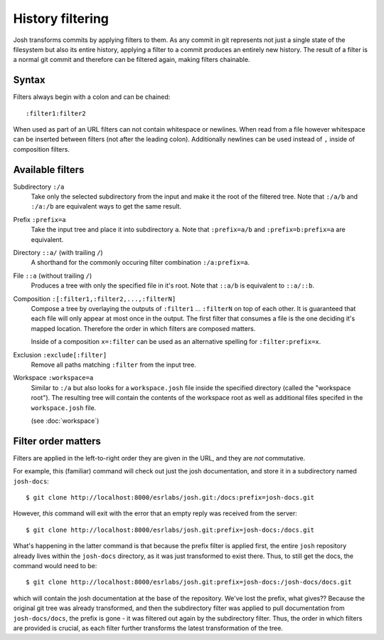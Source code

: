 
History filtering
=================

Josh transforms commits by applying filters to them. As any
commit in git represents not just a single state of the filesystem but also its entire
history, applying a filter to a commit produces an entirely new history.
The result of a filter is a normal git commit and therefore can be filtered again,
making filters chainable.

Syntax
------

Filters always begin with a colon and can be chained::

    :filter1:filter2

When used as part of an URL filters can not contain whitespace or newlines. When read from a file
however whitespace can be inserted between filters (not after the leading colon).
Additionally newlines can be used instead of ``,`` inside of composition filters.

Available filters
-----------------

Subdirectory ``:/a``
    Take only the selected subdirectory from the input and make it the root
    of the filtered tree.
    Note that ``:/a/b`` and ``:/a:/b`` are equivalent ways to get the same result.

Prefix ``:prefix=a``
    Take the input tree and place it into subdirectory ``a``.
    Note that ``:prefix=a/b`` and ``:prefix=b:prefix=a`` are equivalent.

Directory ``::a/`` (with trailing ``/``)
    A shorthand for the commonly occuring filter combination ``:/a:prefix=a``.

File ``::a`` (without trailing ``/``)
    Produces a tree with only the specified file in it's root.
    Note that ``::a/b`` is equivalent to ``::a/::b``.

Composition ``:[:filter1,:filter2,...,:filterN]``
    Compose a tree by overlaying the outputs of ``:filter1`` ... ``:filterN`` on top of each other.
    It is guaranteed that each file will only appear at most once in the output. The first filter
    that consumes a file is the one deciding it's mapped location. Therefore the order in which
    filters are composed matters.

    Inside of a composition ``x=:filter`` can be used as an alternative spelling for
    ``:filter:prefix=x``.

Exclusion ``:exclude[:filter]``
    Remove all paths matching ``:filter`` from the input tree.

Workspace ``:workspace=a``
    Similar to ``:/a`` but also looks for a ``workspace.josh`` file inside the
    specified directory (called the "workspace root").
    The resulting tree will contain the contents of the
    workspace root as well as additional files specifed in the ``workspace.josh`` file.

    (see :doc:`workspace`)








Filter order matters
--------------------

Filters are applied in the left-to-right order they are given in the URL, and they are `not`
commutative.

For example, this (familiar) command will check out just the josh documentation, and store it in a
subdirectory named ``josh-docs``::

    $ git clone http://localhost:8000/esrlabs/josh.git:/docs:prefix=josh-docs.git

However, `this` command will exit with the error that an empty reply was received from the server::

    $ git clone http://localhost:8000/esrlabs/josh.git:prefix=josh-docs:/docs.git

What's happening in the latter command is that because the prefix filter is applied first, the
entire ``josh`` repository already lives within the ``josh-docs`` directory, as it was just
transformed to exist there. Thus, to still get the docs, the command would need to be::

    $ git clone http://localhost:8000/esrlabs/josh.git:prefix=josh-docs:/josh-docs/docs.git

which will contain the josh documentation at the base of the repository. We've lost the prefix, what
gives?? Because the original git tree was already transformed, and then the subdirectory filter
was applied to pull documentation from ``josh-docs/docs``, the prefix is gone - it was filtered out
again by the subdirectory filter. Thus, the order in which filters are provided is crucial, as each
filter further transforms the latest transformation of the tree.

